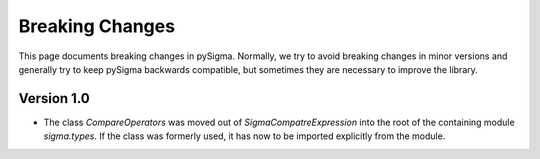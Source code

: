 Breaking Changes
================

This page documents breaking changes in pySigma. Normally, we try to avoid breaking changes in minor
versions and generally try to keep pySigma backwards compatible, but sometimes they are necessary to
improve the library.

Version 1.0
-----------

* The class `CompareOperators` was moved out of `SigmaCompatreExpression` into the root of the
  containing module `sigma.types`. If the class was formerly used, it has now to be imported
  explicitly from the module.
